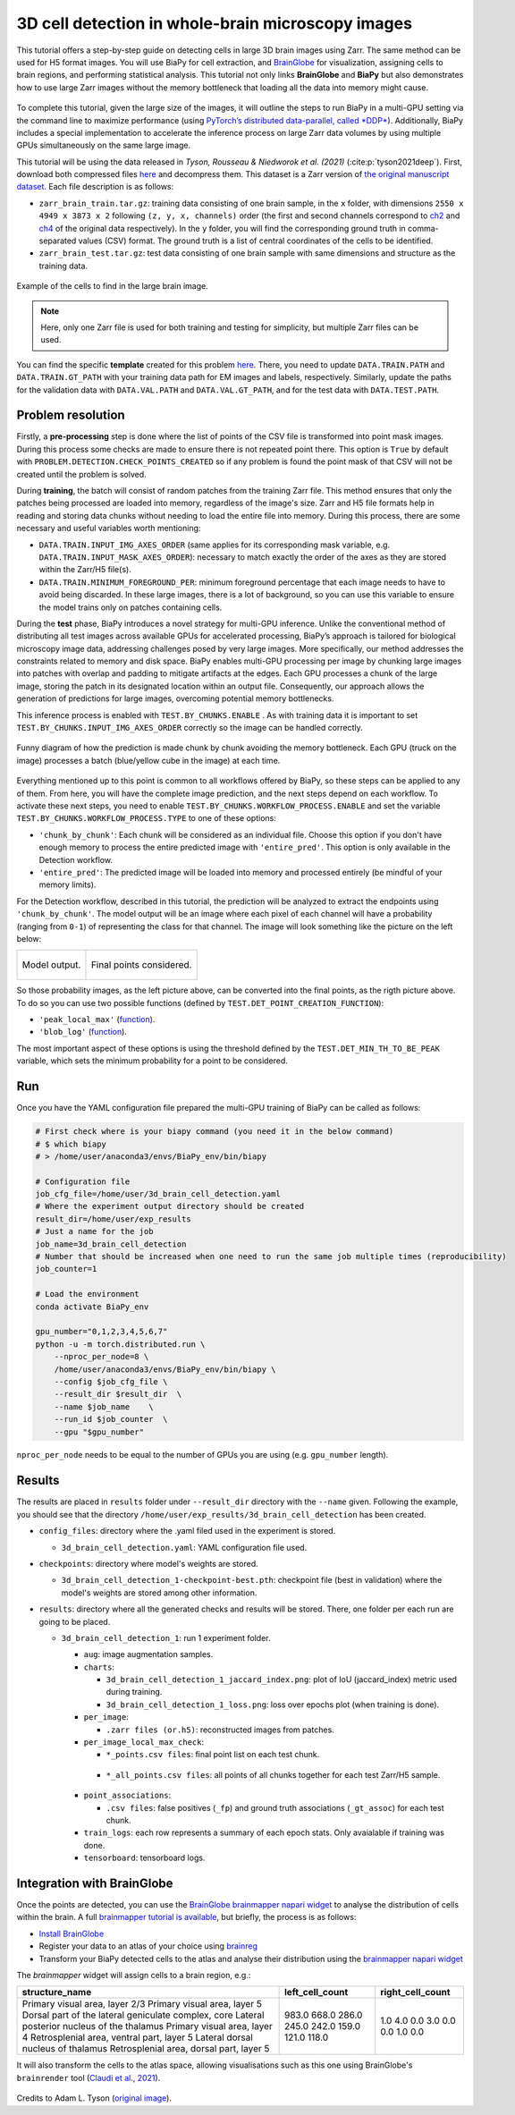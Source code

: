 .. _cell_det_brainglobe:

3D cell detection in whole-brain microscopy images
--------------------------------------------------

This tutorial offers a step-by-step guide on detecting cells in large 3D brain images using Zarr. The same method can be used for H5 format images. You will use BiaPy for cell extraction, and `BrainGlobe <https://brainglobe.info/index.html>`__ for visualization, assigning cells to brain regions, and performing statistical analysis. This tutorial not only links **BrainGlobe** and **BiaPy** but also demonstrates how to use large Zarr images without the memory bottleneck that loading all the data into memory might cause.

.. figure:: ../../img/detection/3d_cell_detection_biapy_brainglobe.png
   :align: center                  
   :width: 600px

\

To complete this tutorial, given the large size of the images, it will outline the steps to run BiaPy in a multi-GPU setting via the command line to maximize performance (using `PyTorch’s distributed data-parallel, called *DDP* <https://pytorch.org/tutorials/beginner/ddp_series_theory.html>`__). Additionally, BiaPy includes a special implementation to accelerate the inference process on large Zarr data volumes by using multiple GPUs simultaneously on the same large image. 

This tutorial will be using the data released in *Tyson, Rousseau & Niedworok et al. (2021)* (:cite:p:`tyson2021deep`). First, download both compressed files `here <https://gin.g-node.org/BrainGlobe/tutorial-data/src/master/cellfinder_ms_data_zarr>`__ and decompress them. This dataset is a Zarr version of `the original manuscript dataset <https://gin.g-node.org/cellfinder/manuscript_data/src/master/raw_data>`__. Each file description is as follows:

* ``zarr_brain_train.tar.gz``: training data consisting of one brain sample, in the ``x`` folder, with dimensions ``2550 x 4949 x 3873 x 2`` following ``(z, y, x, channels)`` order (the first and second channels correspond to `ch2 <https://gin.g-node.org/cellfinder/manuscript_data/src/master/raw_data/brain1/ch2.tar.gz>`__ and `ch4 <https://gin.g-node.org/cellfinder/manuscript_data/src/master/raw_data/brain1/ch4.tar.gz>`__ of the original data respectively). In the ``y`` folder, you will find the corresponding ground truth in comma-separated values (CSV) format. The ground truth is a list of central coordinates of the cells to be identified.

* ``zarr_brain_test.tar.gz``: test data consisting of one brain sample with same dimensions and structure as the training data.

.. figure:: ../../img/detection/cell_detection_brainglobe.png
   :align: center                  
   :width: 680px

   Example of the cells to find in the large brain image. 

.. note::

  Here, only one Zarr file is used for both training and testing for simplicity, but multiple Zarr files can be used.


You can find the specific **template** created for this problem `here <https://github.com/BiaPyX/BiaPy/blob/master/templates/detection/3D_cell_detection_zarr_tutorial.yaml>`__. There, you need to update ``DATA.TRAIN.PATH`` and ``DATA.TRAIN.GT_PATH`` with your training data path for EM images and labels, respectively. Similarly, update the paths for the validation data with ``DATA.VAL.PATH`` and ``DATA.VAL.GT_PATH``, and for the test data with ``DATA.TEST.PATH``.


Problem resolution
~~~~~~~~~~~~~~~~~~

Firstly, a **pre-processing** step is done where the list of points of the CSV file is transformed into point mask images. During this process some checks are made to ensure there is not repeated point there. This option is ``True`` by default with ``PROBLEM.DETECTION.CHECK_POINTS_CREATED`` so if any problem is found the point mask of that CSV will not be created until the problem is solved. 

During **training**, the batch will consist of random patches from the training Zarr file. This method ensures that only the patches being processed are loaded into memory, regardless of the image's size. Zarr and H5 file formats help in reading and storing data chunks without needing to load the entire file into memory. During this process, there are some necessary and useful variables worth mentioning:

* ``DATA.TRAIN.INPUT_IMG_AXES_ORDER`` (same applies for its corresponding mask variable, e.g. ``DATA.TRAIN.INPUT_MASK_AXES_ORDER``): necessary to match exactly the order of the axes as they are stored within the Zarr/H5 file(s). 

* ``DATA.TRAIN.MINIMUM_FOREGROUND_PER``: minimum foreground percentage that each image needs to have to avoid being discarded. In these large images, there is a lot of background, so you can use this variable to ensure the model trains only on patches containing cells.

During the **test** phase, BiaPy introduces a novel strategy for multi-GPU inference. Unlike the conventional method of distributing all test images across available GPUs for accelerated processing, BiaPy’s approach is tailored for biological microscopy image data, addressing challenges posed by very large images. More specifically, our method addresses the constraints related to memory and disk space. BiaPy enables multi-GPU processing per image by chunking large images into patches with overlap and padding to mitigate artifacts at the edges. Each GPU processes a chunk of the large image, storing the patch in its designated location within an output file. Consequently, our approach allows the generation of predictions for large images, overcoming potential memory bottlenecks. 

This inference process is enabled with ``TEST.BY_CHUNKS.ENABLE`` . As with training data it is important to set ``TEST.BY_CHUNKS.INPUT_IMG_AXES_ORDER`` correctly so the image can be handled correctly. 

.. figure:: ../../img/detection/zarr_multigpu_trucks.png
  :align: center                  
  :width: 400px

  Funny diagram of how the prediction is made chunk by chunk avoiding the memory bottleneck. Each GPU (truck on the image) processes a batch (blue/yellow cube in the image) at each time. 

Everything mentioned up to this point is common to all workflows offered by BiaPy, so these steps can be applied to any of them. From here, you will have the complete image prediction, and the next steps depend on each workflow. To activate these next steps, you need to enable ``TEST.BY_CHUNKS.WORKFLOW_PROCESS.ENABLE`` and set the variable ``TEST.BY_CHUNKS.WORKFLOW_PROCESS.TYPE`` to one of these options:


* ``'chunk_by_chunk'``: Each chunk will be considered as an individual file. Choose this option if you don't have enough memory to process the entire predicted image with ``'entire_pred'``. This option is only available in the Detection workflow.

* ``'entire_pred'``: The predicted image will be loaded into memory and processed entirely (be mindful of your memory limits).
      
For the Detection workflow, described in this tutorial, the prediction will be analyzed to extract the endpoints using ``'chunk_by_chunk'``. The model output will be an image where each pixel of each channel will have a probability (ranging from ``0-1``) of representing the class for that channel. The image will look something like the picture on the left below:

.. list-table::
  

  * - .. figure:: ../../img/detection_probs.png
         :align: center
         :width: 300px

         Model output.   

    - .. figure:: ../../img/detected_points.png
         :align: center
         :width: 300px

         Final points considered. 

So those probability images, as the left picture above, can be converted into the final points, as the rigth picture above. To do so you can use two possible functions (defined by ``TEST.DET_POINT_CREATION_FUNCTION``):

* ``'peak_local_max'`` (`function <https://scikit-image.org/docs/stable/api/skimage.feature.html#skimage.feature.peak_local_max>`__). 
* ``'blob_log'`` (`function <https://scikit-image.org/docs/stable/api/skimage.feature.html#skimage.feature.blob_log>`__).  

The most important aspect of these options is using the threshold defined by the ``TEST.DET_MIN_TH_TO_BE_PEAK`` variable, which sets the minimum probability for a point to be considered.

Run
~~~

Once you have the YAML configuration file prepared the multi-GPU training of BiaPy can be called as follows:

.. code-block:: bash
    
    # First check where is your biapy command (you need it in the below command)
    # $ which biapy
    # > /home/user/anaconda3/envs/BiaPy_env/bin/biapy

    # Configuration file
    job_cfg_file=/home/user/3d_brain_cell_detection.yaml       
    # Where the experiment output directory should be created
    result_dir=/home/user/exp_results  
    # Just a name for the job
    job_name=3d_brain_cell_detection      
    # Number that should be increased when one need to run the same job multiple times (reproducibility)
    job_counter=1           

    # Load the environment
    conda activate BiaPy_env
    
    gpu_number="0,1,2,3,4,5,6,7"
    python -u -m torch.distributed.run \
        --nproc_per_node=8 \
        /home/user/anaconda3/envs/BiaPy_env/bin/biapy \
        --config $job_cfg_file \
        --result_dir $result_dir  \ 
        --name $job_name    \
        --run_id $job_counter  \
        --gpu "$gpu_number"  

``nproc_per_node`` needs to be equal to the number of GPUs you are using (e.g. ``gpu_number`` length).

Results                                                                                                                 
~~~~~~~  

The results are placed in ``results`` folder under ``--result_dir`` directory with the ``--name`` given. Following the example, you should see that the directory ``/home/user/exp_results/3d_brain_cell_detection`` has been created. 

.. collapse:: Expand directory tree 

    .. code-block:: bash

      3d_brain_cell_detection/
      ├── config_files
      │   └── 3d_brain_cell_detection.yaml                                                                                                           
      ├── checkpoints
      │   └── 3d_brain_cell_detection_1-checkpoint-best.pth
      └── results
          └── 3d_brain_cell_detection_1
              ├── aug
              │   └── .tif files
              ├── charts
              │   ├── 3d_brain_cell_detection_1_jaccard_index.png
              │   └── 3d_brain_cell_detection_1_loss.png
              ├── per_image
              │   └── .zarr files (or.h5)
              ├── per_image_local_max_check
              │   ├── *_points.csv files  
              │   └── *_all_points.csv files
              ├── point_associations
              │   ├── .tif files
              │   └── .csv files  
              ├── train_logs
              └── tensorboard

\

* ``config_files``: directory where the .yaml filed used in the experiment is stored. 

  * ``3d_brain_cell_detection.yaml``: YAML configuration file used.

* ``checkpoints``: directory where model's weights are stored.

  * ``3d_brain_cell_detection_1-checkpoint-best.pth``: checkpoint file (best in validation) where the model's weights are stored among other information.
  
* ``results``: directory where all the generated checks and results will be stored. There, one folder per each run are going to be placed.

  * ``3d_brain_cell_detection_1``: run 1 experiment folder. 

    * ``aug``: image augmentation samples.

    * ``charts``:  

      * ``3d_brain_cell_detection_1_jaccard_index.png``: plot of IoU (jaccard_index) metric used during training.

      * ``3d_brain_cell_detection_1_loss.png``: loss over epochs plot (when training is done). 

    * ``per_image``:

      * ``.zarr files (or.h5)``: reconstructed images from patches.  
      
    * ``per_image_local_max_check``: 

      * ``*_points.csv files``: final point list on each test chunk. 

     * ``*_all_points.csv files``: all points of all chunks together for each test Zarr/H5 sample.

    * ``point_associations``:

      * ``.csv files``: false positives (``_fp``) and ground truth associations (``_gt_assoc``) for each test chunk. 

    * ``train_logs``: each row represents a summary of each epoch stats. Only avaialable if training was done.
        
    * ``tensorboard``: tensorboard logs.


Integration with BrainGlobe                                                                                                                 
~~~~~~~~~~~~~~~~~~~~~~~~~~~~~~~~~~~~~~~

Once the points are detected, you can use the `BrainGlobe brainmapper napari widget <https://brainglobe.info/documentation/brainglobe-utils/transform-widget.html>`_ to analyse the distribution of cells within the brain. A full `brainmapper tutorial is available <https://brainglobe.info/documentation/brainglobe-utils/transform-widget.html>`_, but briefly, the process is as follows:

- `Install BrainGlobe <https://brainglobe.info/documentation/index.html>`_
- Register your data to an atlas of your choice using `brainreg <https://brainglobe.info/documentation/brainreg/index.html>`_
- Transform your BiaPy detected cells to the atlas and analyse their distribution using the `brainmapper napari widget <https://brainglobe.info/documentation/brainglobe-utils/transform-widget.html>`_


The `brainmapper` widget will assign cells to a brain region, e.g.:

+-----------------------------------------------------+-----------------+------------------+
| structure_name                                      | left_cell_count | right_cell_count |
+=====================================================+=================+==================+
| Primary visual area, layer 2/3                      | 983.0           | 1.0              |
| Primary visual area, layer 5                        | 668.0           | 4.0              |
| Dorsal part of the lateral geniculate complex, core | 286.0           | 0.0              |
| Lateral posterior nucleus of the thalamus           | 245.0           | 3.0              |
| Primary visual area, layer 4                        | 242.0           | 0.0              |
| Retrosplenial area, ventral part, layer 5           | 159.0           | 0.0              |
| Lateral dorsal nucleus of thalamus                  | 121.0           | 1.0              |
| Retrosplenial area, dorsal part, layer 5            | 118.0           | 0.0              |
+-----------------------------------------------------+-----------------+------------------+

It will also transform the cells to the atlas space, allowing visualisations such as this one using BrainGlobe's ``brainrender`` tool (`Claudi et al., 2021 <https://doi.org/10.7554/eLife.65751>`_).


.. figure:: ../../img/detection/brainglobe_brain_atlas_render.png
   :align: center                  
   :width: 400px

Credits to Adam L. Tyson (`original image <https://www.researchgate.net/publication/352929222_Mesoscale_microscopy_and_image_analysis_tools_for_understanding_the_brain>`__).

